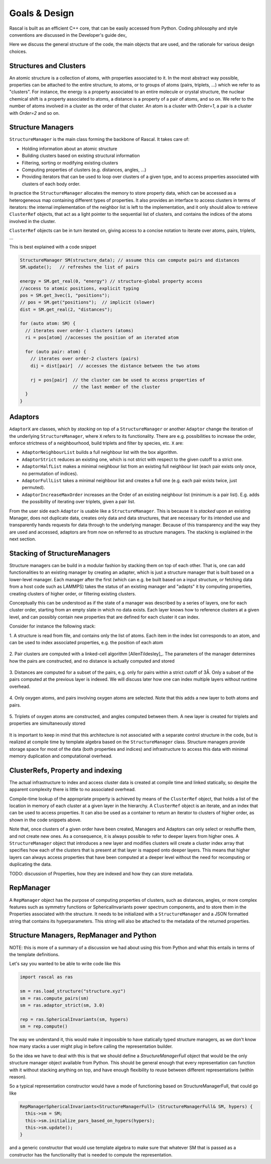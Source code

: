 .. _whitepaper:

Goals & Design
==============

Rascal is built as an efficient C++ core, that can be easily accessed
from Python. Coding philosophy and style conventions are discussed in the
Developer's guide dev_

Here we discuss the general structure of the code, the main objects that
are used, and the rationale for various design choices.

Structures and Clusters
-----------------------

An atomic structure is a collection of atoms, with properties associated
to it. In the most abstract way possible, properties can be attached to the
entire structure, to atoms, or to groups of atoms (pairs, triplets, ...)
which we refer to as "clusters".
For instance, the energy is a property associated to an entire molecule or
crystal structure, the nuclear chemical shift is a property associated to
atoms, a distance is a property of a pair of atoms, and so on.
We refer to the number of atoms involved in a cluster as the order of that
cluster. An atom is a cluster with `Order=1`, a pair is a cluster with
`Order=2` and so on.

Structure Managers
------------------


``StructureManager`` is the main class forming the backbone of Rascal.
It takes care of:

* Holding information about an atomic structure
* Building clusters based on existing structural information
* Filtering, sorting or modifying existing clusters
* Computing properties of clusters (e.g. distances, angles, ...)
* Providing iterators that can be used to loop over clusters of a given type,
  and to access properties associated with clusters of each body order.

.. image:: ../figures/implementation_structure_manager.svg

In practice the ``StructureManager`` allocates the memory to store
property data, which can be accessed as a heterogeneous map containing
different types of properties. It also provides an interface to access
clusters in terms of iterators: the internal implementation of the
neighbor list is left to the implementation, and it only should allow
to retrieve ``ClusterRef`` objects, that act as a light pointer to the
sequential list of clusters, and contains the indices of the atoms involved
in the cluster.

``ClusterRef`` objects can be in turn iterated on, giving access to a
concise notation to iterate over atoms, pairs, triplets, ...

This is best explained with a code snippet

.. code-block:: c++

    StructureManager SM(structure_data); // assume this can compute pairs and distances
    SM.update();   // refreshes the list of pairs

    energy = SM.get_real(0, "energy") // structure-global property access
    //access to atomic positions, explicit typing
    pos = SM.get_3vec(1, "positions");
    // pos = SM.get("positions");  // implicit (slower)
    dist = SM.get_real(2, "distances");

    for (auto atom: SM) {
      // iterates over order-1 clusters (atoms)
      ri = pos[atom] //accesses the position of an iterated atom

      for (auto pair: atom) {
        // iterates over order-2 clusters (pairs)
        dij = dist[pair]  // accesses the distance between the two atoms

        rj = pos[pair]  // the cluster can be used to access properties of
                        // the last member of the cluster
      }
    }

Adaptors
--------

``AdaptorX`` are classes, which by *stacking* on top of a ``StructureManager``
or another ``Adaptor`` change the iteration of the underlying
``StructureManager``, where ``X`` refers to its functionality. There are
e.g. possibilities to increase the order, enforce strictness of a neighbourhood,
build triplets and filter by species, etc. ``X`` are:

* ``AdaptorNeighbourList`` builds a full neighbour list with the box algorithm.
* ``AdaptorStrict`` reduces an existing one, which is not strict with respect to
  the given cutoff to a strict one.
* ``AdaptorHalfList`` makes a minimal neighbour list from an existing full
  neighbour list (each pair exists only once, no permutation of indices).
* ``AdaptorFullList`` takes a minimal neighbour list and creates a full one
  (e.g. each pair exists twice, just permuted).
* ``AdaptorIncreaseMaxOrder`` increases an the Order of an existing neighbour
  list (minimum is a pair list). E.g. adds the possibility of iterating over
  triplets, given a pair list.

From the user side each ``Adaptor`` is usable like a ``StructureManager``. This
is because it is *stacked* upon an existing Manager, does not duplicate data,
creates only data and data structures, that are necessary for its intended use
and transparently hands requests for data through to the underlying
manager. Because of this transparency and the way they are used and accessed,
adaptors are from now on referred to as structure managers. The stacking is explained in the next section.

Stacking of StructureManagers
-----------------------------

Structure managers can be build in a modular fashion by stacking them on
top of each other. That is, one can add functionalities to an existing
manager by creating an adapter, which is just a structure manager that is
built based on a lower-level manager.
Each manager after the first (which can e.g. be built based on a input
structure, or fetching data from a host code such as LAMMPS) takes the
status of an existing manager and "adapts" it by computing properties,
creating clusters of higher order, or filtering existing clusters.

.. image:: ../figures/implementation_structure_layers-0.png
   :scale: 30
   :align: center

Conceptually this can be understood as if the state of a manager was
described by a series of layers, one for each cluster order, starting
from an empty slate in which no data exists. Each layer
knows how to reference clusters at a given level, and can possibly contain
new properties that are defined for each cluster it can index.

Consider for instance the following stack:

1. A structure is read from file, and contains only the list of atoms. Each
item in the index list corresponds to an atom, and can be used to index
associated properties, e.g. the position of each atom

  .. image:: ../figures/implementation_structure_layers-1.png
     :scale: 30
     :align: center

2. Pair clusters are computed with a linked-cell algorithm
[AllenTildesley]_. The parameters
of the manager determines how the pairs are constructed, and no distance is
actually computed and stored

  .. image:: ../figures/implementation_structure_layers-2.png
     :scale: 30
     :align: center

3. Distances are computed for a subset of the pairs, e.g. only for pairs
within a strict cutoff of 3Å. Only a subset of the pairs computed at the
previous layer is indexed. We will discuss later how one can index multiple
layers without runtime overhead.

  .. image:: ../figures/implementation_structure_layers-3.png
     :scale: 30
     :align: center

4. Only oxygen atoms, and pairs involving oxygen atoms are selected. Note that
this adds a new layer to both atoms and pairs.

  .. image:: ../figures/implementation_structure_layers-4.png
     :scale: 30
     :align: center

5. Triplets of oxygen atoms are constructed, and angles computed between them.
A new layer is created for triplets and properties are simultaneously stored

  .. image:: ../figures/implementation_structure_layers-5.png
     :scale: 30
     :align: center

It is important to keep in mind that this architecture is not associated with a
separate control structure in the code, but is realized at compile time by
template algebra based on the ``StructureManager`` class. Structure managers
provide storage space for most of the data (both properties and indices) and
infrastructure to access this data with minimal memory duplication and
computational overhead.


ClusterRefs, Property and indexing
----------------------------------

The actual infrastructure to index and access cluster data is created at
compile time and linked statically, so despite the apparent complexity there
is little to no associated overhead.

.. image:: ../figures/implementation_clusterref.svg

Compile-time lookup of the appropriate property is achieved by means
of the ``ClusterRef`` object, that holds a list of the location in memory of
each cluster at a given layer in the hierarchy. A ``ClusterRef`` object is
an iterate, and an index that can be used to access properties. It can also
be used as a container to return an iterator to clusters of higher order, as
shown in the code snippets above.

Note that, once clusters of a given order have been created, Managers and
Adaptors can only select or reshuffle them, and not create new ones.
As a consequence, it is always possible to refer to deeper layers from
higher ones. A ``StructureManager`` object that introduces a new layer and
modifies clusters will create a cluster index array that specifies how each
of the clusters that is present at that layer is mapped onto deeper layers.
This means that higher layers can always access properties that have been
computed at a deeper level without the need for recomputing or duplicating
the data.

TODO: discussion of Properties, how they are indexed and how they can store
metadata.

RepManager
---------------

A ``RepManager`` object has the purpose of computing properties of
clusters, such as distances, angles, or more complex features such as
symmetry functions or SphericalInvariants power spectrum components, and to store them in
the Properties associated with the structure.
It needs to be initialized with a ``StructureManager`` and
a JSON formatted string that contains its hyperparameters.
This string will also be attached to the metadata of the returned
properties.

Structure Managers, RepManager and Python
----------------------------------------------

NOTE: this is more of a summary of a discussion we had about using this from
Python and what this entails in terms of the template definitions.

Let's say you wanted to be able to write code like this

.. code-block:: Python

  import rascal as ras

  sm = ras.load_structure("structure.xyz")
  sm = ras.compute_pairs(sm)
  sm = ras.adaptor_strict(sm, 3.0)

  rep = ras.SphericalInvariants(sm, hypers)
  sm = rep.compute()

The way we understand it,  this would make it impossible to have statically
typed structure managers, as we don't know how many stacks a user might
plug in before calling the representation builder.

So the idea we have to deal with this is that we should define a
`StructureManagerFull` object that would be the only structure manager object
available from Python. This should be general enough that every representation
can function with it without stacking anything on top, and have enough
flexibility to reuse between different representations (within reason).

So a typical representation constructor would have a mode of functioning
based on StructureManagerFull, that could go like

.. code-block:: c++

  RepManagerSphericalInvariants<StructureManagerFull> (StructureManagerFull& SM, hypers) {
    this->sm = SM;
    this->sm.initialize_pars_based_on_hypers(hypers);
    this->sm.update();
  }

and a generic constructor that would use template algebra to make sure that
whatever SM that is passed as a constructor has the functionality that is
needed to compute the representation.
